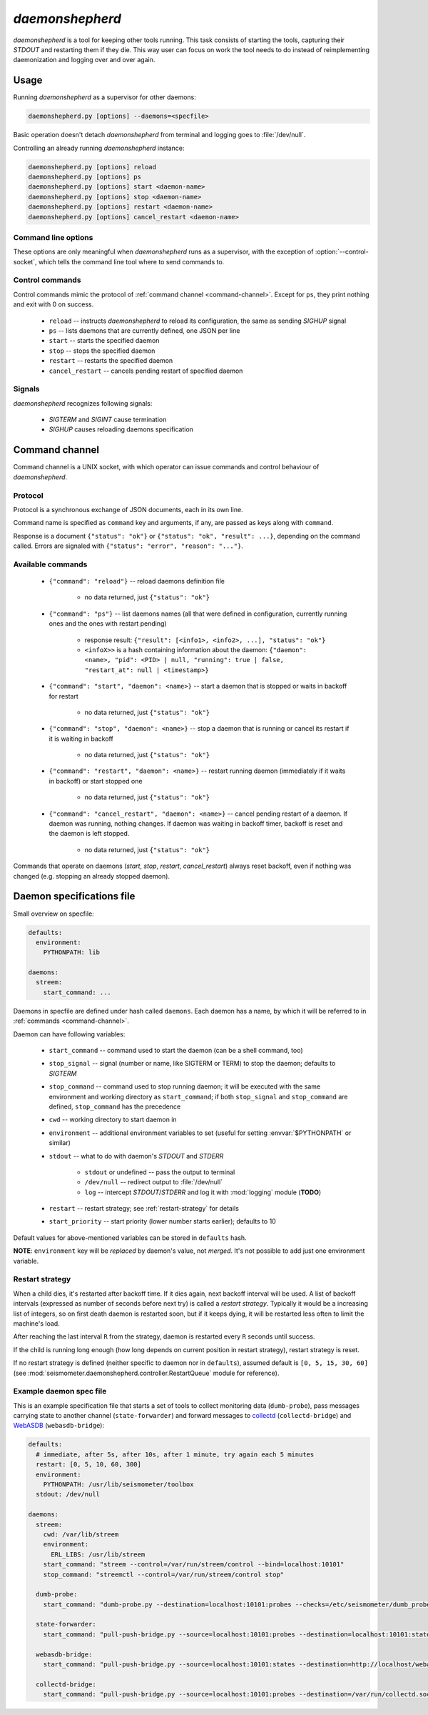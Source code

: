 ****************
*daemonshepherd*
****************

*daemonshepherd* is a tool for keeping other tools running. This task consists
of starting the tools, capturing their *STDOUT* and restarting them if they
die. This way user can focus on work the tool needs to do instead of
reimplementing daemonization and logging over and over again.


Usage
=====

Running *daemonshepherd* as a supervisor for other daemons:

.. code-block:: none

   daemonshepherd.py [options] --daemons=<specfile>

Basic operation doesn't detach *daemonshepherd* from terminal and logging goes
to :file:`/dev/null`.

Controlling an already running *daemonshepherd* instance:

.. code-block:: none

   daemonshepherd.py [options] reload
   daemonshepherd.py [options] ps
   daemonshepherd.py [options] start <daemon-name>
   daemonshepherd.py [options] stop <daemon-name>
   daemonshepherd.py [options] restart <daemon-name>
   daemonshepherd.py [options] cancel_restart <daemon-name>

Command line options
--------------------

These options are only meaningful when *daemonshepherd* runs as a supervisor,
with the exception of :option:`--control-socket`, which tells the command line
tool where to send commands to.

.. cmdoption:: -f <specfile>, --daemons <specfile>

   specification of daemons to start (see :ref:`specfile` for details)

.. cmdoption:: -l <config>, --logging <config>

   logging configuration, in JSON or YAML format

.. cmdoption:: -s <path>, --control-socket <path>

   UNIX socket path to listen for commands (see :ref:`command-channel`)

.. cmdoption:: -p <path>, --pid-file <path>

   path to file with PID of *daemonshepherd* instance

.. cmdoption:: -d, --background

   detach from terminal and change working directory to :file:`/`

.. cmdoption:: -u <user>, --user <user>

   user to run as

.. cmdoption:: -g <group>, --group <group>

   group to run as


Control commands
----------------

Control commands mimic the protocol of :ref:`command channel
<command-channel>`. Except for ``ps``, they print nothing and exit with 0 on
success.

   * ``reload`` -- instructs *daemonshepherd* to reload its configuration,
     the same as sending *SIGHUP* signal
   * ``ps`` -- lists daemons that are currently defined, one JSON per line
   * ``start`` -- starts the specified daemon
   * ``stop`` -- stops the specified daemon
   * ``restart`` -- restarts the specified daemon
   * ``cancel_restart`` -- cancels pending restart of specified daemon


Signals
-------

*daemonshepherd* recognizes following signals:

   * *SIGTERM* and *SIGINT* cause termination
   * *SIGHUP* causes reloading daemons specification


.. _command-channel:

Command channel
===============

Command channel is a UNIX socket, with which operator can issue commands and
control behaviour of *daemonshepherd*.

Protocol
--------

Protocol is a synchronous exchange of JSON documents, each in its own line.

Command name is specified as ``command`` key and arguments, if any, are passed
as keys along with ``command``.

Response is a document ``{"status": "ok"}`` or
``{"status": "ok", "result": ...}``, depending on the command called. Errors
are signaled with ``{"status": "error", "reason": "..."}``.

Available commands
------------------

   * ``{"command": "reload"}`` -- reload daemons definition file

      * no data returned, just ``{"status": "ok"}``

   * ``{"command": "ps"}`` -- list daemons names (all that were defined in
     configuration, currently running ones and the ones with restart pending)

      * response result:
        ``{"result": [<info1>, <info2>, ...], "status": "ok"}``
      * ``<infoX>>`` is a hash containing information about the daemon:
        ``{"daemon": <name>, "pid": <PID> | null, "running": true | false,
        "restart_at": null | <timestamp>}``

   * ``{"command": "start", "daemon": <name>}`` -- start a daemon that
     is stopped or waits in backoff for restart

      * no data returned, just ``{"status": "ok"}``

   * ``{"command": "stop", "daemon": <name>}`` -- stop a daemon that is
     running or cancel its restart if it is waiting in backoff

      * no data returned, just ``{"status": "ok"}``

   * ``{"command": "restart", "daemon": <name>}`` -- restart running
     daemon (immediately if it waits in backoff) or start stopped one

      * no data returned, just ``{"status": "ok"}``

   * ``{"command": "cancel_restart", "daemon": <name>}`` -- cancel
     pending restart of a daemon. If daemon was running, nothing changes. If
     daemon was waiting in backoff timer, backoff is reset and the daemon is
     left stopped.

      * no data returned, just ``{"status": "ok"}``

Commands that operate on daemons (*start*, *stop*, *restart*,
*cancel_restart*) always reset backoff, even if nothing was changed (e.g.
stopping an already stopped daemon).


.. _specfile:

Daemon specifications file
==========================

Small overview on specfile:

.. code-block:: yaml

   defaults:
     environment:
       PYTHONPATH: lib

   daemons:
     streem:
       start_command: ...

Daemons in specfile are defined under hash called ``daemons``. Each daemon has
a name, by which it will be referred to in :ref:`commands <command-channel>`.

Daemon can have following variables:

   * ``start_command`` -- command used to start the daemon (can be a shell
     command, too)
   * ``stop_signal`` -- signal (number or name, like SIGTERM or TERM) to stop
     the daemon; defaults to *SIGTERM*
   * ``stop_command`` -- command used to stop running daemon; it will be
     executed with the same environment and working directory as
     ``start_command``; if both ``stop_signal`` and ``stop_command`` are
     defined, ``stop_command`` has the precedence
   * ``cwd`` -- working directory to start daemon in
   * ``environment`` -- additional environment variables to set (useful for
     setting :envvar:`$PYTHONPATH` or similar)
   * ``stdout`` -- what to do with daemon's *STDOUT* and *STDERR*

      * ``stdout`` or undefined -- pass the output to terminal
      * ``/dev/null`` -- redirect output to :file:`/dev/null`
      * ``log`` -- intercept *STDOUT*/*STDERR* and log it with :mod:`logging`
        module (**TODO**)

   * ``restart`` -- restart strategy; see :ref:`restart-strategy` for details
   * ``start_priority`` -- start priority (lower number starts earlier);
     defaults to 10

Default values for above-mentioned variables can be stored in ``defaults``
hash.

**NOTE**: ``environment`` key will be *replaced* by daemon's value, not
*merged*. It's not possible to add just one environment variable.

.. _restart-strategy:

Restart strategy
----------------

When a child dies, it's restarted after backoff time. If it dies again, next
backoff interval will be used. A list of backoff intervals (expressed as
number of seconds before next try) is called a *restart strategy*. Typically
it would be a increasing list of integers, so on first death daemon is
restarted soon, but if it keeps dying, it will be restarted less often to
limit the machine's load.

After reaching the last interval ``R`` from the strategy, daemon is restarted
every ``R`` seconds until success.

If the child is running long enough (how long depends on current position in
restart strategy), restart strategy is reset.

If no restart strategy is defined (neither specific to daemon nor in
``defaults``), assumed default is ``[0, 5, 15, 30, 60]`` (see
:mod:`seismometer.daemonshepherd.controller.RestartQueue` module for
reference).

Example daemon spec file
------------------------

This is an example specification file that starts a set of tools to collect
monitoring data (``dumb-probe``), pass messages carrying state to another
channel (``state-forwarder``) and forward messages to
`collectd <http://collectd.org>`_ (``collectd-bridge``) and `WebASDB
<http://dozzie.jarowit.net/trac/wiki/WebASDB>`_ (``webasdb-bridge``):

.. code-block:: yaml

   defaults:
     # immediate, after 5s, after 10s, after 1 minute, try again each 5 minutes
     restart: [0, 5, 10, 60, 300]
     environment:
       PYTHONPATH: /usr/lib/seismometer/toolbox
     stdout: /dev/null

   daemons:
     streem:
       cwd: /var/lib/streem
       environment:
         ERL_LIBS: /usr/lib/streem
       start_command: "streem --control=/var/run/streem/control --bind=localhost:10101"
       stop_command: "streemctl --control=/var/run/streem/control stop"

     dumb-probe:
       start_command: "dumb-probe.py --destination=localhost:10101:probes --checks=/etc/seismometer/dumb_probe.py"

     state-forwarder:
       start_command: "pull-push-bridge.py --source=localhost:10101:probes --destination=localhost:10101:states --plugin=state_forwarder"

     webasdb-bridge:
       start_command: "pull-push-bridge.py --source=localhost:10101:states --destination=http://localhost/webasdb --plugin=webasdb"

     collectd-bridge:
       start_command: "pull-push-bridge.py --source=localhost:10101:probes --destination=/var/run/collectd.sock --plugin=collectd"
